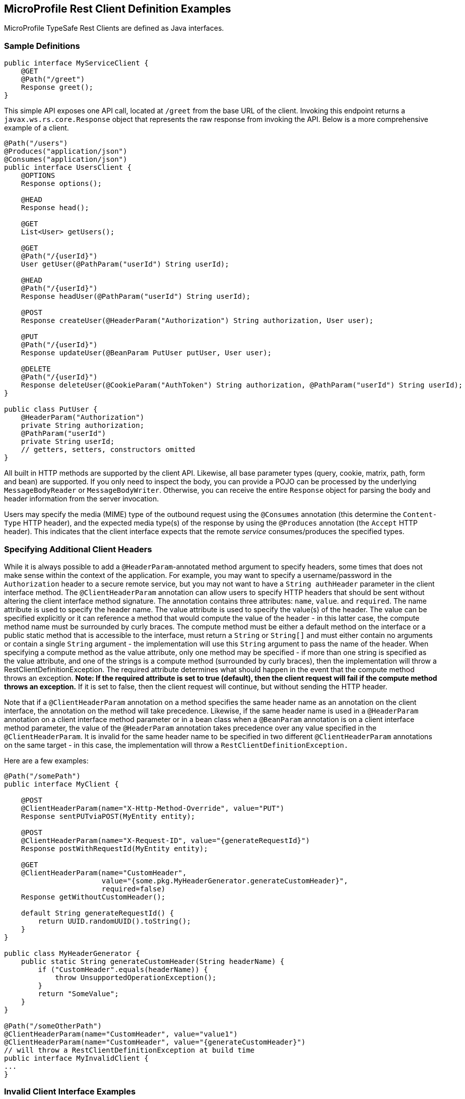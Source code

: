 //
// Copyright (c) 2017-2018 Contributors to the Eclipse Foundation
//
// Licensed under the Apache License, Version 2.0 (the "License");
// you may not use this file except in compliance with the License.
// You may obtain a copy of the License at
//
//     http://www.apache.org/licenses/LICENSE-2.0
//
// Unless required by applicable law or agreed to in writing, software
// distributed under the License is distributed on an "AS IS" BASIS,
// WITHOUT WARRANTIES OR CONDITIONS OF ANY KIND, either express or implied.
// See the License for the specific language governing permissions and
// limitations under the License.
//

[[clientexamples]]
== MicroProfile Rest Client Definition Examples

MicroProfile TypeSafe Rest Clients are defined as Java interfaces.

=== Sample Definitions

[source, java]
----
public interface MyServiceClient {
    @GET
    @Path("/greet")
    Response greet();
}
----

This simple API exposes one API call, located at `/greet` from the base URL of the client.  Invoking this endpoint returns a `javax.ws.rs.core.Response` object that represents the raw response from invoking the API.  Below is a more comprehensive example of a client.

[source, java]
----
@Path("/users")
@Produces("application/json")
@Consumes("application/json")
public interface UsersClient {
    @OPTIONS
    Response options();

    @HEAD
    Response head();

    @GET
    List<User> getUsers();

    @GET
    @Path("/{userId}")
    User getUser(@PathParam("userId") String userId);

    @HEAD
    @Path("/{userId}")
    Response headUser(@PathParam("userId") String userId);

    @POST
    Response createUser(@HeaderParam("Authorization") String authorization, User user);

    @PUT
    @Path("/{userId}")
    Response updateUser(@BeanParam PutUser putUser, User user);

    @DELETE
    @Path("/{userId}")
    Response deleteUser(@CookieParam("AuthToken") String authorization, @PathParam("userId") String userId);
}

public class PutUser {
    @HeaderParam("Authorization")
    private String authorization;
    @PathParam("userId")
    private String userId;
    // getters, setters, constructors omitted
}
----

All built in HTTP methods are supported by the client API.  Likewise, all base parameter types (query, cookie, matrix, path, form and bean) are supported.  If you only need to inspect the body, you can provide a POJO can be processed by the underlying `MessageBodyReader` or `MessageBodyWriter`.  Otherwise, you can receive the entire `Response` object for parsing the body and header information from the server invocation.

Users may specify the media (MIME) type of the outbound request using the `@Consumes` annotation (this determine the `Content-Type` HTTP header), and the expected media type(s) of the response by using the `@Produces` annotation (the `Accept` HTTP header).  This indicates that the client interface expects that the remote _service_ consumes/produces the specified types.

=== Specifying Additional Client Headers

While it is always possible to add a `@HeaderParam`-annotated method argument to specify headers, some times that does not make sense within the context of the application. For example, you may want to specify a username/password in the `Authorization` header to a secure remote service, but you may not want to have a `String authHeader` parameter in the client interface method.
The `@ClientHeaderParam` annotation can allow users to specify HTTP headers that should be sent without altering the client interface method signature. The annotation contains three attributes: `name`, `value`. and `required`.  The name attribute is used to specify the header name. The value attribute is used to specify the value(s) of the header. The value can be specified explicitly
or it can reference a method that would compute the value of the header - in this latter case, the compute method name must be surrounded by curly braces. The compute method must be either a default method on the interface or a public static method that is accessible to the interface, must return a `String` or `String[]` and must either contain no arguments or contain a single `String`
argument - the implementation will use this `String` argument to pass the name of the header. When specifying a compute method as the value attribute, only one method may be specified - if more than one string is specified as the value attribute, and one of the strings is a compute method (surrounded by curly braces), then the implementation will throw a RestClientDefinitionException.
The required attribute determines what should happen in the event that the compute method throws an exception. **Note: If the required attribute is set to true (default), then the client request will fail if the compute method throws an exception.**  If it is set to false, then the client request will continue, but without sending the HTTP header.

Note that if a `@ClientHeaderParam` annotation on a method specifies the same header name as an annotation on the client interface, the annotation on the method will take precedence. Likewise, if the same header name is used in a `@HeaderParam` annotation on a client interface method parameter or in a bean class when a `@BeanParam` annotation is on a client interface method
parameter, the value of the `@HeaderParam` annotation takes precedence over any value specified in the `@ClientHeaderParam`. It is invalid for the same header name to be specified in two different `@ClientHeaderParam` annotations on the same target - in this case, the implementation will throw a `RestClientDefinitionException.`

Here are a few examples:

[source, java]
----
@Path("/somePath")
public interface MyClient {

    @POST
    @ClientHeaderParam(name="X-Http-Method-Override", value="PUT")
    Response sentPUTviaPOST(MyEntity entity);

    @POST
    @ClientHeaderParam(name="X-Request-ID", value="{generateRequestId}")
    Response postWithRequestId(MyEntity entity);

    @GET
    @ClientHeaderParam(name="CustomHeader",
                       value="{some.pkg.MyHeaderGenerator.generateCustomHeader}",
                       required=false)
    Response getWithoutCustomHeader();

    default String generateRequestId() {
        return UUID.randomUUID().toString();
    }
}

public class MyHeaderGenerator {
    public static String generateCustomHeader(String headerName) {
        if ("CustomHeader".equals(headerName)) {
            throw UnsupportedOperationException();
        }
        return "SomeValue";
    }
}

@Path("/someOtherPath")
@ClientHeaderParam(name="CustomHeader", value="value1")
@ClientHeaderParam(name="CustomHeader", value="{generateCustomHeader}")
// will throw a RestClientDefinitionException at build time
public interface MyInvalidClient {
...
}
----

=== Invalid Client Interface Examples

Invalid client interfaces will result in a RestClientDefinitionException (which may be wrapped in a `DefinitionException` if using CDI).  Invalid interfaces can include:

* Using multiple HTTP method annotations on the same method

A client interface method may contain, at most, one HTTP method annotation (such as `javax.ws.rs.GET`, `javax.ws.rs.PUT`, `javax.ws.rs.OPTIONS`, etc.).  If a method is annotated with more than one HTTP method, the implementation must throw a `RestClientDefinitionException`.

[source, java]
----
public interface MultipleVerbsClient {
    @GET
    @DELETE
    Response ambiguousClientMethod()
}
----

* Invalid URI templates

A client interface that accepts parameters based on the URI path must ensure that the path parameter is defined correctly in the `@Path` annotation.  For example:

[source, java]
----
@Path("/somePath/{someParam}")
public interface GoodInterfaceOne {
    @DELETE
    public Response deleteEntry(@PathParam("someParam") String entryNameToDelete);
}

@Path("/someOtherPath")
public interface GoodInterfaceTwo {
    @HEAD
    @Path("/{someOtherParam}")
    public Response quickCheck(@PathParam("someOtherParam") String entryNameToCheck);
}
----

Both of these interfaces show valid usage of the `@PathParam` annotation.  In `GoodInterfaceOne`, the URI template is specified at the class-level `@Path` annotation; in `GoodInterfaceTwo`, the template is specified at the method-level.

Implementations must throw a RestClientDefinitionException if a `@Path` annotation specifies an unresolved URI template or if a `@PathParam` annotations specifies a template that is not specified in a `@Path` annotation on the enclosing method or interface.  For example, the following three interfaces will result in a RestClientDefinitionException:

[source, java]
----
@Path("/somePath/{someParam}")
public interface BadInterfaceOne {
    @DELETE
    public Response deleteEntry();
}

@Path("/someOtherPath")
public interface BadInterfaceTwo {
    @HEAD
    @Path("/abc")
    public Response quickCheck(@PathParam("someOtherParam") String entryNameToCheck);
}

@Path("/yetAnotherPath")
public interface BadInterfaceThree {
    @GET
    @Path("/{someOtherParam}")
    public Response quickCheck(@PathParam("notTheSameParam") String entryNameToCheck);
}
----

`BadInterfaceOne` declares a URI template named "someParam" but the `deleteEntry` method does not specify a `@PathParam("someParam")` annotation.
`BadInterfaceTwo` does not declare a URI template, but the `quickCheck` method specifies a `@PathParam` annotation on a parameter.
`BadInterfaceThree` has a mismatch.  The `@Path` annotation declares a URI template named "someOtherParam" but the `@PathParam` annotation specifies a template named "notTheSameParam".
All three interfaces will result in a RestClientDefinitionException.

As previously mentioned, specifying the same header name in multiple `@ClientHeaderParam` annotations on the same target will result in a RestClientDefinitionException. Likewise, specifying multiple compute methods in the `@ClientHeaderParam` value attribute will result in a RestClientDefinitionException.
